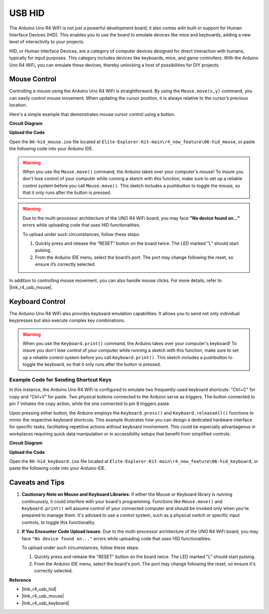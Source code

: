 .. _new_hid:

USB HID
========================================

The Arduino Uno R4 WiFi is not just a powerful development board; it also comes with built-in support for Human Interface Devices (HID). This enables you to use the board to emulate devices like mice and keyboards, adding a new level of interactivity to your projects.

HID, or Human Interface Devices, are a category of computer devices designed for direct interaction with humans, typically for input purposes. This category includes devices like keyboards, mice, and game controllers. With the Arduino Uno R4 WiFi, you can emulate these devices, thereby unlocking a host of possibilities for DIY projects.

Mouse Control
-------------------

Controlling a mouse using the Arduino Uno R4 WiFi is straightforward. By using the ``Mouse.move(x,y)`` command, you can easily control mouse movement. When updating the cursor position, it is always relative to the cursor’s previous location.

Here's a simple example that demonstrates mouse cursor control using a button.

**Circuit Diagram**

.. image:: img/06_hid_1_bb.png
  :width: 70%
  :align: center

**Upload the Code**

Open the ``06-hid_mouse.ino`` file located at ``Elite-Explorer-Kit-main\r4_new_feature\06-hid_mouse``, or paste the following code into your Arduino IDE.

.. warning::
    When you use the ``Mouse.move()`` command, the Arduino takes over your computer's mouse! To insure you don't lose control of your computer while running a sketch with this function, make sure to set up a reliable control system before you call ``Mouse.move()``. This sketch includes a pushbutton to toggle the mouse, so that it only runs after the button is pressed.

.. warning:: 
    Due to the multi-processor architecture of the UNO R4 WiFi board, you may face **"No device found on..."** errors while uploading code that uses HID functionalities.
    
    To upload under such circumstances, follow these steps:
    
    1. Quickly press and release the “RESET” button on the board twice. The LED marked “L” should start pulsing.
    
    2. From the Arduino IDE menu, select the board’s port. The port may change following the reset, so ensure it’s correctly selected.

.. raw:: html

   <iframe src=https://create.arduino.cc/editor/sunfounder01/4b72e0f4-57cb-4627-b728-10a16f61d15c/preview?embed style="height:510px;width:100%;margin:10px 0" frameborder=0></iframe>

In addition to controlling mouse movement, you can also handle mouse clicks. For more details, refer to |link_r4_usb_mouse|.

.. _new_hid_keyboard:

Keyboard Control
-------------------

The Arduino Uno R4 WiFi also provides keyboard emulation capabilities. It allows you to send not only individual keypresses but also execute complex key combinations.

.. warning::
   When you use the ``Keyboard.print()`` command, the Arduino takes over your computer's keyboard! To insure you don't lose control of your computer while running a sketch with this function, make sure to set up a reliable control system before you call ``Keyboard.print()``. This sketch includes a pushbutton to toggle the keyboard, so that it only runs after the button is pressed.

**Example Code for Sending Shortcut Keys**
++++++++++++++++++++++++++++++++++++++++++++++++++++++++++++

In this instance, the Arduino Uno R4 WiFi is configured to emulate two frequently-used keyboard shortcuts: "Ctrl+C" for copy and "Ctrl+V" for paste. Two physical buttons connected to the Arduino serve as triggers. The button connected to pin 7 initiates the copy action, while the one connected to pin 8 triggers paste.

Upon pressing either button, the Arduino employs the ``Keyboard.press()`` and ``Keyboard.releaseAll()`` functions to mimic the respective keyboard shortcuts. This example illustrates how you can design a dedicated hardware interface for specific tasks, facilitating repetitive actions without keyboard involvement. This could be especially advantageous in workplaces requiring quick data manipulation or in accessibility setups that benefit from simplified controls.

**Circuit Diagram**

.. image:: img/06_hid_2_bb.png
  :width: 70%
  :align: center

**Upload the Code**

Open the ``06-hid_keyboard.ino`` file located at ``Elite-Explorer-Kit-main\r4_new_feature\06-hid_keyboard``, or paste the following code into your Arduino IDE.

.. raw:: html

   <iframe src=https://create.arduino.cc/editor/sunfounder01/2a5b61d3-d5d6-4c78-a3a0-73880fa1fb57/preview?embed style="height:510px;width:100%;margin:10px 0" frameborder=0></iframe>



Caveats and Tips
-------------------

1. **Cautionary Note on Mouse and Keyboard Libraries**: If either the Mouse or Keyboard library is running continuously, it could interfere with your board's programming. Functions like ``Mouse.move()`` and ``Keyboard.print()`` will assume control of your connected computer and should be invoked only when you're prepared to manage them. It's advised to use a control system, such as a physical switch or specific input controls, to toggle this functionality.

2. **If You Encounter Code Upload Issues**: Due to the multi-processor architecture of the UNO R4 WiFi board, you may face ``"No device found on..."`` errors while uploading code that uses HID functionalities.

   To upload under such circumstances, follow these steps:
   
   1. Quickly press and release the "RESET" button on the board twice. The LED marked "L" should start pulsing.
   
   2. From the Arduino IDE menu, select the board's port. The port may change following the reset, so ensure it's correctly selected.




**Reference**

- |link_r4_usb_hid|
- |link_r4_usb_mouse|
- |link_r4_usb_keyboard|